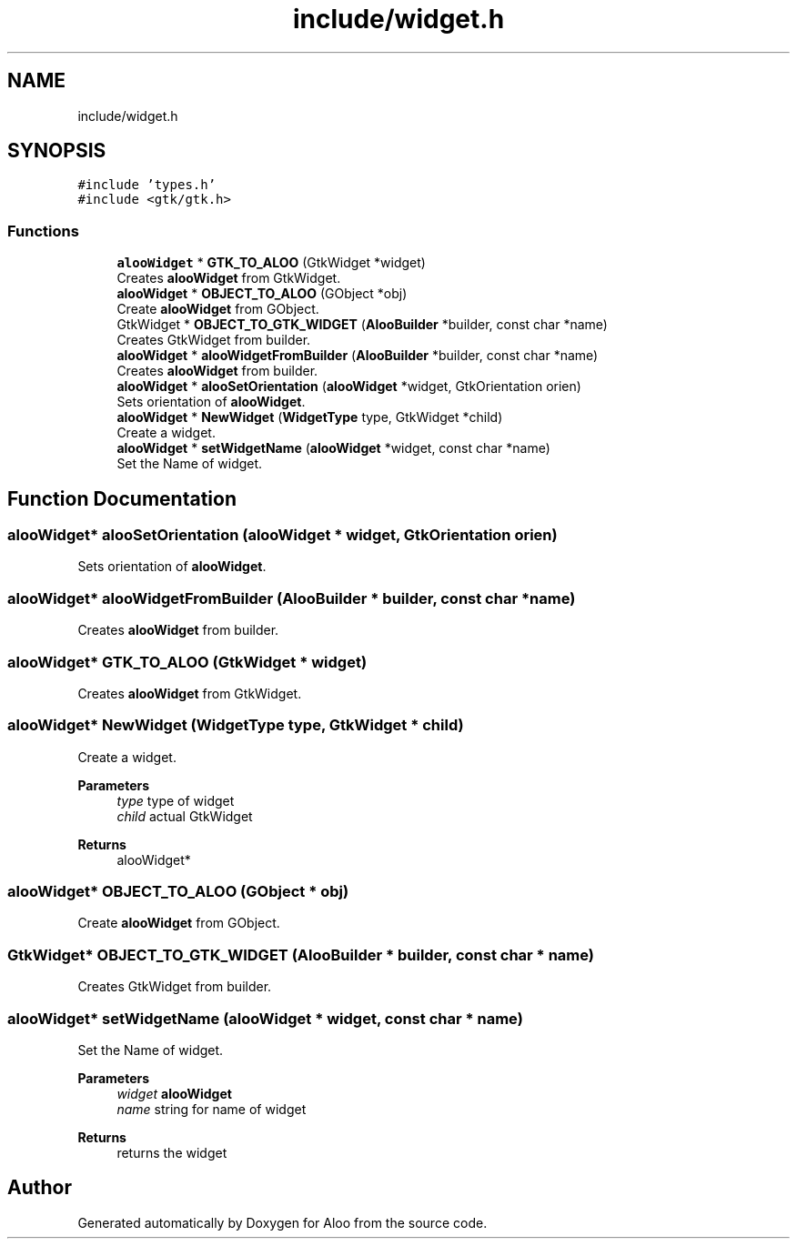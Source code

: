 .TH "include/widget.h" 3 "Sat Aug 31 2024" "Version 1.0" "Aloo" \" -*- nroff -*-
.ad l
.nh
.SH NAME
include/widget.h
.SH SYNOPSIS
.br
.PP
\fC#include 'types\&.h'\fP
.br
\fC#include <gtk/gtk\&.h>\fP
.br

.SS "Functions"

.in +1c
.ti -1c
.RI "\fBalooWidget\fP * \fBGTK_TO_ALOO\fP (GtkWidget *widget)"
.br
.RI "Creates \fBalooWidget\fP from GtkWidget\&. "
.ti -1c
.RI "\fBalooWidget\fP * \fBOBJECT_TO_ALOO\fP (GObject *obj)"
.br
.RI "Create \fBalooWidget\fP from GObject\&. "
.ti -1c
.RI "GtkWidget * \fBOBJECT_TO_GTK_WIDGET\fP (\fBAlooBuilder\fP *builder, const char *name)"
.br
.RI "Creates GtkWidget from builder\&. "
.ti -1c
.RI "\fBalooWidget\fP * \fBalooWidgetFromBuilder\fP (\fBAlooBuilder\fP *builder, const char *name)"
.br
.RI "Creates \fBalooWidget\fP from builder\&. "
.ti -1c
.RI "\fBalooWidget\fP * \fBalooSetOrientation\fP (\fBalooWidget\fP *widget, GtkOrientation orien)"
.br
.RI "Sets orientation of \fBalooWidget\fP\&. "
.ti -1c
.RI "\fBalooWidget\fP * \fBNewWidget\fP (\fBWidgetType\fP type, GtkWidget *child)"
.br
.RI "Create a widget\&. "
.ti -1c
.RI "\fBalooWidget\fP * \fBsetWidgetName\fP (\fBalooWidget\fP *widget, const char *name)"
.br
.RI "Set the Name of widget\&. "
.in -1c
.SH "Function Documentation"
.PP 
.SS "\fBalooWidget\fP* alooSetOrientation (\fBalooWidget\fP * widget, GtkOrientation orien)"

.PP
Sets orientation of \fBalooWidget\fP\&. 
.SS "\fBalooWidget\fP* alooWidgetFromBuilder (\fBAlooBuilder\fP * builder, const char * name)"

.PP
Creates \fBalooWidget\fP from builder\&. 
.SS "\fBalooWidget\fP* GTK_TO_ALOO (GtkWidget * widget)"

.PP
Creates \fBalooWidget\fP from GtkWidget\&. 
.SS "\fBalooWidget\fP* NewWidget (\fBWidgetType\fP type, GtkWidget * child)"

.PP
Create a widget\&. 
.PP
\fBParameters\fP
.RS 4
\fItype\fP type of widget 
.br
\fIchild\fP actual GtkWidget 
.RE
.PP
\fBReturns\fP
.RS 4
alooWidget* 
.RE
.PP

.SS "\fBalooWidget\fP* OBJECT_TO_ALOO (GObject * obj)"

.PP
Create \fBalooWidget\fP from GObject\&. 
.SS "GtkWidget* OBJECT_TO_GTK_WIDGET (\fBAlooBuilder\fP * builder, const char * name)"

.PP
Creates GtkWidget from builder\&. 
.SS "\fBalooWidget\fP* setWidgetName (\fBalooWidget\fP * widget, const char * name)"

.PP
Set the Name of widget\&. 
.PP
\fBParameters\fP
.RS 4
\fIwidget\fP \fBalooWidget\fP 
.br
\fIname\fP string for name of widget 
.RE
.PP
\fBReturns\fP
.RS 4
returns the widget 
.RE
.PP

.SH "Author"
.PP 
Generated automatically by Doxygen for Aloo from the source code\&.
